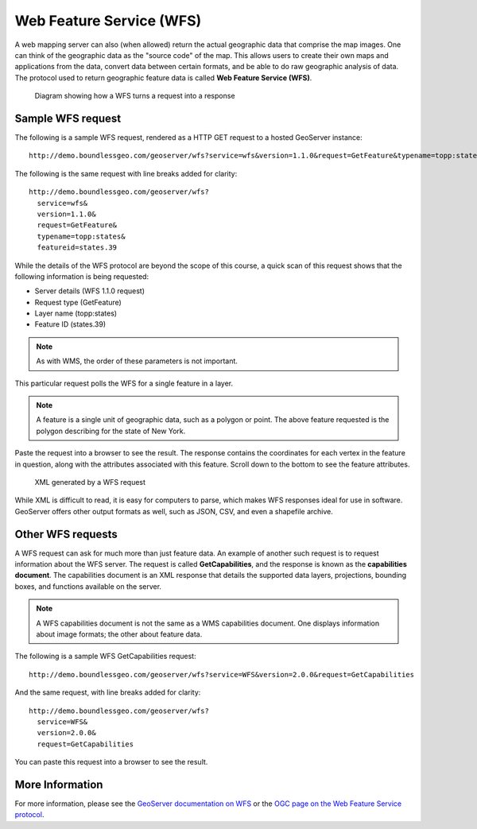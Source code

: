 .. _geoserver.overview.wfs:

Web Feature Service (WFS)
=========================

A web mapping server can also (when allowed) return the actual geographic data that comprise the map images. One can think of the geographic data as the "source code" of the map. This allows users to create their own maps and applications from the data, convert data between certain formats, and be able to do raw geographic analysis of data. The protocol used to return geographic feature data is called **Web Feature Service (WFS)**.

.. figure:: img/wfs.png

   Diagram showing how a WFS turns a request into a response

Sample WFS request
------------------

The following is a sample WFS request, rendered as a HTTP GET request to a hosted GeoServer instance::

  http://demo.boundlessgeo.com/geoserver/wfs?service=wfs&version=1.1.0&request=GetFeature&typename=topp:states&featureid=states.39

The following is the same request with line breaks added for clarity::

  http://demo.boundlessgeo.com/geoserver/wfs?
    service=wfs&
    version=1.1.0&
    request=GetFeature&
    typename=topp:states&
    featureid=states.39

While the details of the WFS protocol are beyond the scope of this course, a quick scan of this request shows that the following information is being requested:

* Server details (WFS 1.1.0 request)
* Request type (GetFeature)
* Layer name (topp:states)
* Feature ID (states.39)

.. note:: As with WMS, the order of these parameters is not important.

This particular request polls the WFS for a single feature in a layer.

.. note:: A feature is a single unit of geographic data, such as a polygon or point. The above feature requested is the polygon describing for the state of New York.

Paste the request into a browser to see the result. The response contains the coordinates for each vertex in the feature in question, along with the attributes associated with this feature. Scroll down to the bottom to see the feature attributes.

.. figure:: img/wfs-response.png

   XML generated by a WFS request

While XML is difficult to read, it is easy for computers to parse, which makes WFS responses ideal for use in software. GeoServer offers other output formats as well, such as JSON, CSV, and even a shapefile archive.

Other WFS requests
------------------

A WFS request can ask for much more than just feature data. An example of another such request is to request information about the WFS server. The request is called **GetCapabilities**, and the response is known as the **capabilities document**. The capabilities document is an XML response that details the supported data layers, projections, bounding boxes, and functions available on the server.

.. note:: A WFS capabilities document is not the same as a WMS capabilities document. One displays information about image formats; the other about feature data.

The following is a sample WFS GetCapabilities request::

  http://demo.boundlessgeo.com/geoserver/wfs?service=WFS&version=2.0.0&request=GetCapabilities

And the same request, with line breaks added for clarity::

  http://demo.boundlessgeo.com/geoserver/wfs?
    service=WFS&
    version=2.0.0&
    request=GetCapabilities

You can paste this request into a browser to see the result.

More Information
----------------

For more information, please see the `GeoServer documentation on WFS <http://docs.geoserver.org/latest/en/user/services/wfs/>`_ or the `OGC page on the Web Feature Service protocol <http://www.opengeospatial.org/standards/wfs>`_.